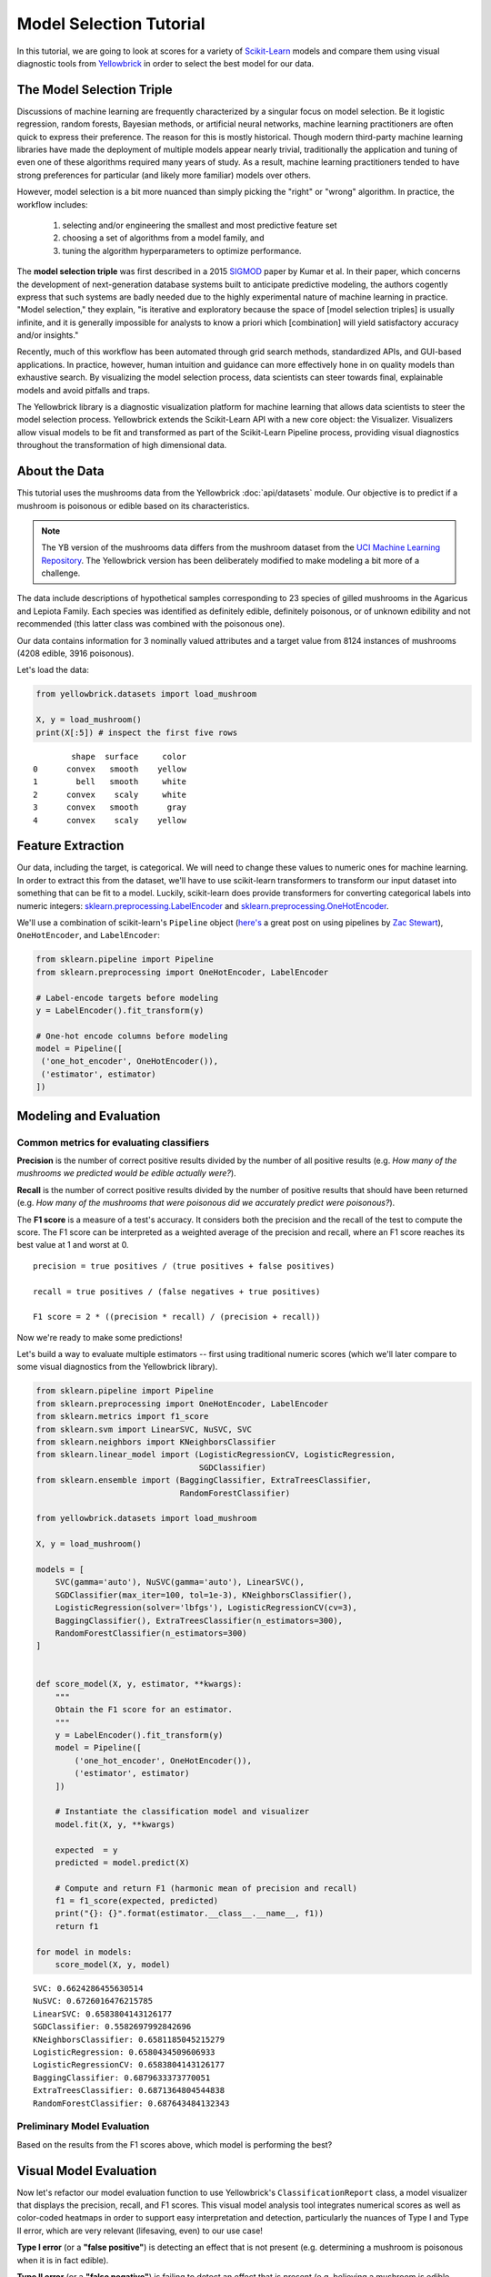 .. -*- mode: rst -*-

Model Selection Tutorial
========================

In this tutorial, we are going to look at scores for a variety of `Scikit-Learn <http://scikit-learn.org>`__ models and compare them using visual diagnostic tools from `Yellowbrick <http://www.scikit-yb.org>`__ in order to select the best model for our data.

The Model Selection Triple
--------------------------
Discussions of machine learning are frequently characterized by a singular focus on model selection. Be it logistic regression, random forests, Bayesian methods, or artificial neural networks, machine learning practitioners are often quick to express their preference. The reason for this is mostly historical. Though modern third-party machine learning libraries have made the deployment of multiple models appear nearly trivial, traditionally the application and tuning of even one of these algorithms required many years of study. As a result, machine learning practitioners tended to have strong preferences for particular (and likely more familiar) models over others.

However, model selection is a bit more nuanced than simply picking the "right" or "wrong" algorithm. In practice, the workflow includes:

  1. selecting and/or engineering the smallest and most predictive feature set
  2. choosing a set of algorithms from a model family, and
  3. tuning the algorithm hyperparameters to optimize performance.

The **model selection triple** was first described in a 2015 SIGMOD_ paper by Kumar et al. In their paper, which concerns the development of next-generation database systems built to anticipate predictive modeling, the authors cogently express that such systems are badly needed due to the highly experimental nature of machine learning in practice. "Model selection," they explain, "is iterative and exploratory because the space of [model selection triples] is usually infinite, and it is generally impossible for analysts to know a priori which [combination] will yield satisfactory accuracy and/or insights."

Recently, much of this workflow has been automated through grid search methods, standardized APIs, and GUI-based applications. In practice, however, human intuition and guidance can more effectively hone in on quality models than exhaustive search. By visualizing the model selection process, data scientists can steer towards final, explainable models and avoid pitfalls and traps.

The Yellowbrick library is a diagnostic visualization platform for machine learning that allows data scientists to steer the model selection process. Yellowbrick extends the Scikit-Learn API with a new core object: the Visualizer. Visualizers allow visual models to be fit and transformed as part of the Scikit-Learn Pipeline process, providing visual diagnostics throughout the transformation of high dimensional data.

.. _SIGMOD: http://cseweb.ucsd.edu/~arunkk/vision/SIGMODRecord15.pdf

About the Data
--------------

This tutorial uses the mushrooms data from the Yellowbrick :doc:`api/datasets` module. Our objective is to predict if a mushroom is poisonous or edible based on its characteristics.

.. NOTE:: The YB version of the mushrooms data differs from the mushroom dataset from the `UCI Machine Learning Repository <http://archive.ics.uci.edu/ml/>`__. The Yellowbrick version has been deliberately modified to make modeling a bit more of a challenge.

The data include descriptions of hypothetical samples corresponding to 23 species of gilled mushrooms in the Agaricus and Lepiota Family. Each species was identified as definitely edible, definitely poisonous, or of unknown edibility and not recommended (this latter class was combined with the poisonous one).

Our data contains information for 3 nominally valued attributes and a target value from 8124 instances of mushrooms (4208 edible, 3916 poisonous).

Let's load the data:

.. code:: python

    from yellowbrick.datasets import load_mushroom

    X, y = load_mushroom()
    print(X[:5]) # inspect the first five rows

.. parsed-literal::

            shape  surface     color
    0      convex   smooth    yellow
    1        bell   smooth     white
    2      convex    scaly     white
    3      convex   smooth      gray
    4      convex    scaly    yellow


Feature Extraction
------------------

Our data, including the target, is categorical. We will need to change these values to numeric ones for machine learning. In order to extract this from the dataset, we'll have to use scikit-learn transformers to transform our input dataset into something that can be fit to a model. Luckily, scikit-learn does provide transformers for converting categorical labels into numeric integers: 
`sklearn.preprocessing.LabelEncoder <http://scikit-learn.org/stable/modules/generated/sklearn.preprocessing.LabelEncoder.html>`__ and `sklearn.preprocessing.OneHotEncoder <http://scikit-learn.org/stable/modules/generated/sklearn.preprocessing.OneHotEncoder.html>`__.

We'll use a combination of scikit-learn's ``Pipeline`` object (`here's <http://zacstewart.com/2014/08/05/pipelines-of-featureunions-of-pipelines.html>`__ a great post on using pipelines by `Zac Stewart <https://twitter.com/zacstewart>`__), ``OneHotEncoder``, and ``LabelEncoder``:

.. code:: python

    from sklearn.pipeline import Pipeline
    from sklearn.preprocessing import OneHotEncoder, LabelEncoder

    # Label-encode targets before modeling
    y = LabelEncoder().fit_transform(y) 

    # One-hot encode columns before modeling
    model = Pipeline([
     ('one_hot_encoder', OneHotEncoder()), 
     ('estimator', estimator)
    ])
 
Modeling and Evaluation
-----------------------

Common metrics for evaluating classifiers
~~~~~~~~~~~~~~~~~~~~~~~~~~~~~~~~~~~~~~~~~

**Precision** is the number of correct positive results divided by the
number of all positive results (e.g. *How many of the mushrooms we
predicted would be edible actually were?*).

**Recall** is the number of correct positive results divided by the
number of positive results that should have been returned (e.g. *How
many of the mushrooms that were poisonous did we accurately predict were
poisonous?*).

The **F1 score** is a measure of a test's accuracy. It considers both
the precision and the recall of the test to compute the score. The F1
score can be interpreted as a weighted average of the precision and
recall, where an F1 score reaches its best value at 1 and worst at 0.

::

    precision = true positives / (true positives + false positives)

    recall = true positives / (false negatives + true positives)

    F1 score = 2 * ((precision * recall) / (precision + recall))

Now we're ready to make some predictions!

Let's build a way to evaluate multiple estimators -- first using
traditional numeric scores (which we'll later compare to some visual
diagnostics from the Yellowbrick library).

.. code:: python

    from sklearn.pipeline import Pipeline
    from sklearn.preprocessing import OneHotEncoder, LabelEncoder
    from sklearn.metrics import f1_score
    from sklearn.svm import LinearSVC, NuSVC, SVC
    from sklearn.neighbors import KNeighborsClassifier    
    from sklearn.linear_model import (LogisticRegressionCV, LogisticRegression,
                                      SGDClassifier)
    from sklearn.ensemble import (BaggingClassifier, ExtraTreesClassifier,
                                  RandomForestClassifier)
    
    from yellowbrick.datasets import load_mushroom

    X, y = load_mushroom()
        
    models = [
        SVC(gamma='auto'), NuSVC(gamma='auto'), LinearSVC(), 
        SGDClassifier(max_iter=100, tol=1e-3), KNeighborsClassifier(), 
        LogisticRegression(solver='lbfgs'), LogisticRegressionCV(cv=3), 
        BaggingClassifier(), ExtraTreesClassifier(n_estimators=300), 
        RandomForestClassifier(n_estimators=300)
    ]


    def score_model(X, y, estimator, **kwargs):
        """
        Obtain the F1 score for an estimator.
        """ 
        y = LabelEncoder().fit_transform(y)
        model = Pipeline([
            ('one_hot_encoder', OneHotEncoder()), 
            ('estimator', estimator)
        ])

        # Instantiate the classification model and visualizer
        model.fit(X, y, **kwargs)  
        
        expected  = y
        predicted = model.predict(X)
        
        # Compute and return F1 (harmonic mean of precision and recall)
        f1 = f1_score(expected, predicted)
        print("{}: {}".format(estimator.__class__.__name__, f1))
        return f1

    for model in models:
        score_model(X, y, model)


.. parsed-literal::

    SVC: 0.6624286455630514
    NuSVC: 0.6726016476215785
    LinearSVC: 0.6583804143126177
    SGDClassifier: 0.5582697992842696
    KNeighborsClassifier: 0.6581185045215279
    LogisticRegression: 0.6580434509606933
    LogisticRegressionCV: 0.6583804143126177
    BaggingClassifier: 0.6879633373770051
    ExtraTreesClassifier: 0.6871364804544838
    RandomForestClassifier: 0.687643484132343


Preliminary Model Evaluation
~~~~~~~~~~~~~~~~~~~~~~~~~~~~

Based on the results from the F1 scores above, which model is performing the best?

Visual Model Evaluation
-----------------------

Now let's refactor our model evaluation function to use Yellowbrick's ``ClassificationReport`` class, a model visualizer that displays the precision, recall, and F1 scores. This visual model analysis tool integrates numerical scores as well as color-coded heatmaps in order to support easy interpretation and detection, particularly the nuances of Type I and Type II error, which are very relevant (lifesaving, even) to our use case!

**Type I error** (or a **"false positive"**) is detecting an effect that is not present (e.g. determining a mushroom is poisonous when it is in fact edible).

**Type II error** (or a **"false negative"**) is failing to detect an effect that is present (e.g. believing a mushroom is edible when it is in fact poisonous).

.. plot::
    :context: close-figs
    :alt: Classification model visualizers with scores and heatmaps

    import matplotlib.pyplot as plt
    from sklearn.pipeline import Pipeline
    from sklearn.preprocessing import OneHotEncoder, LabelEncoder
    from sklearn.svm import LinearSVC, NuSVC, SVC
    from sklearn.neighbors import KNeighborsClassifier
    from sklearn.linear_model import (LogisticRegressionCV, LogisticRegression,
                                      SGDClassifier)
    from sklearn.ensemble import (BaggingClassifier, ExtraTreesClassifier,
                                  RandomForestClassifier)

    from yellowbrick.classifier import ClassificationReport
    from yellowbrick.datasets import load_mushroom

    models = [
        SVC(gamma='auto'), NuSVC(gamma='auto'), LinearSVC(),
        SGDClassifier(max_iter=100, tol=1e-3), KNeighborsClassifier(),
        LogisticRegression(solver='lbfgs'), LogisticRegressionCV(cv=3),
        BaggingClassifier(), ExtraTreesClassifier(n_estimators=300),
        RandomForestClassifier(n_estimators=300)
    ]

    X, y = load_mushroom()

    def visualize_model(X, y, estimator, **kwargs):
        """
        Visualize the precision, recall and F1 score of a classification model.
        """ 
        y = LabelEncoder().fit_transform(y)
        model = Pipeline([
            ('one_hot_encoder', OneHotEncoder()), 
            ('estimator', estimator)
        ])

        # Create a new figure to draw the classification report on
        _, ax = plt.subplots()

        # Instantiate the classification model and visualizer
        visualizer = ClassificationReport(
            model, classes=['edible', 'poisonous'], 
            cmap="YlGn", size=(600, 360), **kwargs
        )

        visualizer.fit(X, y)  
        visualizer.score(X, y)
        visualizer.poof()

    for model in models:
        visualize_model(X, y, model)


Reflection
----------

1. Which model seems best now? Why?
2. Which is most likely to save your life?
3. How is the visual model evaluation experience different from numeric
   model evaluation?
